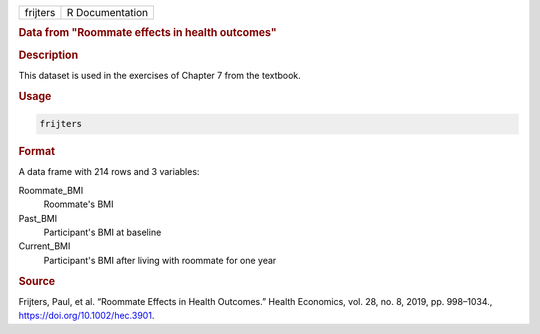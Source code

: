 .. container::

   .. container::

      ======== ===============
      frijters R Documentation
      ======== ===============

      .. rubric:: Data from "Roommate effects in health outcomes"
         :name: data-from-roommate-effects-in-health-outcomes

      .. rubric:: Description
         :name: description

      This dataset is used in the exercises of Chapter 7 from the
      textbook.

      .. rubric:: Usage
         :name: usage

      .. code:: R

         frijters

      .. rubric:: Format
         :name: format

      A data frame with 214 rows and 3 variables:

      Roommate_BMI
         Roommate's BMI

      Past_BMI
         Participant's BMI at baseline

      Current_BMI
         Participant's BMI after living with roommate for one year

      .. rubric:: Source
         :name: source

      Frijters, Paul, et al. “Roommate Effects in Health Outcomes.”
      Health Economics, vol. 28, no. 8, 2019, pp. 998–1034.,
      https://doi.org/10.1002/hec.3901.
